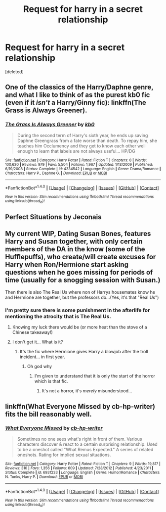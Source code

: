 #+TITLE: Request for harry in a secret relationship

* Request for harry in a secret relationship
:PROPERTIES:
:Score: 12
:DateUnix: 1482925225.0
:DateShort: 2016-Dec-28
:END:
[deleted]


** One of the classics of the Harry/Daphne genre, and what I like to think of as the purest kb0 fic (even if it /isn't/ a Harry/Ginny fic): linkffn(The Grass is Always Greener).
:PROPERTIES:
:Author: yarglethatblargle
:Score: 5
:DateUnix: 1482944208.0
:DateShort: 2016-Dec-28
:END:

*** [[http://www.fanfiction.net/s/4334542/1/][*/The Grass Is Always Greener/*]] by [[https://www.fanfiction.net/u/1251524/kb0][/kb0/]]

#+begin_quote
  During the second term of Harry's sixth year, he ends up saving Daphne Greengrass from a fate worse than death. To repay him, she teaches him Occlumency and they get to know each other well enough to learn that labels are not always useful... HP/DG
#+end_quote

^{/Site/: [[http://www.fanfiction.net/][fanfiction.net]] *|* /Category/: Harry Potter *|* /Rated/: Fiction T *|* /Chapters/: 8 *|* /Words/: 100,620 *|* /Reviews/: 979 *|* /Favs/: 5,504 *|* /Follows/: 1,967 *|* /Updated/: 1/13/2009 *|* /Published/: 6/19/2008 *|* /Status/: Complete *|* /id/: 4334542 *|* /Language/: English *|* /Genre/: Drama/Romance *|* /Characters/: Harry P., Daphne G. *|* /Download/: [[http://www.ff2ebook.com/old/ffn-bot/index.php?id=4334542&source=ff&filetype=epub][EPUB]] or [[http://www.ff2ebook.com/old/ffn-bot/index.php?id=4334542&source=ff&filetype=mobi][MOBI]]}

--------------

*FanfictionBot*^{1.4.0} *|* [[[https://github.com/tusing/reddit-ffn-bot/wiki/Usage][Usage]]] | [[[https://github.com/tusing/reddit-ffn-bot/wiki/Changelog][Changelog]]] | [[[https://github.com/tusing/reddit-ffn-bot/issues/][Issues]]] | [[[https://github.com/tusing/reddit-ffn-bot/][GitHub]]] | [[[https://www.reddit.com/message/compose?to=tusing][Contact]]]

^{/New in this version: Slim recommendations using/ ffnbot!slim! /Thread recommendations using/ linksub(thread_id)!}
:PROPERTIES:
:Author: FanfictionBot
:Score: 2
:DateUnix: 1482944246.0
:DateShort: 2016-Dec-28
:END:


** Perfect Situations by Jeconais
:PROPERTIES:
:Author: Kaeling
:Score: 4
:DateUnix: 1482949138.0
:DateShort: 2016-Dec-28
:END:


** My current WIP, Dating Susan Bones, features Harry and Susan together, with only certain members of the DA in the know (some of the Hufflepuffs), who create/will create excuses for Harry when Ron/Hermione start asking questions when he goes missing for periods of time (usually for a snogging session with Susan.)

Then there is also The Real Us where non of Harrys housemates know he and Hermione are together, but the professors do...(Yes, it's that "Real Us")
:PROPERTIES:
:Author: GryffindorTom
:Score: 2
:DateUnix: 1482941053.0
:DateShort: 2016-Dec-28
:END:

*** I'm pretty sure there is some punishment in the afterlife for mentioning the atrocity that is The Real Us.
:PROPERTIES:
:Author: UndeadBBQ
:Score: 6
:DateUnix: 1482947360.0
:DateShort: 2016-Dec-28
:END:

**** Knowing my luck there would be (or more heat than the stove of a Chinese takeaway!)
:PROPERTIES:
:Author: GryffindorTom
:Score: 1
:DateUnix: 1482948490.0
:DateShort: 2016-Dec-28
:END:


**** I don't get it... What is it?
:PROPERTIES:
:Author: forcemon
:Score: 0
:DateUnix: 1482980287.0
:DateShort: 2016-Dec-29
:END:

***** It's the fic where Hermione gives Harry a blowjob after the troll incident... in first year.
:PROPERTIES:
:Author: yarglethatblargle
:Score: 4
:DateUnix: 1482985084.0
:DateShort: 2016-Dec-29
:END:

****** Oh god why
:PROPERTIES:
:Author: forcemon
:Score: 0
:DateUnix: 1482985472.0
:DateShort: 2016-Dec-29
:END:

******* I'm given to understand that it is only the start of the horror which is that fic.
:PROPERTIES:
:Author: yarglethatblargle
:Score: 1
:DateUnix: 1482985628.0
:DateShort: 2016-Dec-29
:END:

******** It's not a horror, it's /merely/ misunderstood...
:PROPERTIES:
:Author: GryffindorTom
:Score: 1
:DateUnix: 1483146795.0
:DateShort: 2016-Dec-31
:END:


** linkffn(What Everyone Missed by cb-hp-writer) fits the bill reasonably well.
:PROPERTIES:
:Author: dostrian
:Score: 2
:DateUnix: 1482943898.0
:DateShort: 2016-Dec-28
:END:

*** [[http://www.fanfiction.net/s/6931233/1/][*/What Everyone Missed/*]] by [[https://www.fanfiction.net/u/1824855/cb-hp-writer][/cb-hp-writer/]]

#+begin_quote
  Sometimes no one sees what's right in front of them. Various characters discover & react to a certain surprising relationship. Used to be a oneshot called "What Remus Expected." A series of related oneshots. Rating for implied sexual situations.
#+end_quote

^{/Site/: [[http://www.fanfiction.net/][fanfiction.net]] *|* /Category/: Harry Potter *|* /Rated/: Fiction T *|* /Chapters/: 9 *|* /Words/: 19,817 *|* /Reviews/: 310 *|* /Favs/: 1,356 *|* /Follows/: 609 *|* /Updated/: 7/28/2012 *|* /Published/: 4/23/2011 *|* /Status/: Complete *|* /id/: 6931233 *|* /Language/: English *|* /Genre/: Humor/Romance *|* /Characters/: N. Tonks, Harry P. *|* /Download/: [[http://www.ff2ebook.com/old/ffn-bot/index.php?id=6931233&source=ff&filetype=epub][EPUB]] or [[http://www.ff2ebook.com/old/ffn-bot/index.php?id=6931233&source=ff&filetype=mobi][MOBI]]}

--------------

*FanfictionBot*^{1.4.0} *|* [[[https://github.com/tusing/reddit-ffn-bot/wiki/Usage][Usage]]] | [[[https://github.com/tusing/reddit-ffn-bot/wiki/Changelog][Changelog]]] | [[[https://github.com/tusing/reddit-ffn-bot/issues/][Issues]]] | [[[https://github.com/tusing/reddit-ffn-bot/][GitHub]]] | [[[https://www.reddit.com/message/compose?to=tusing][Contact]]]

^{/New in this version: Slim recommendations using/ ffnbot!slim! /Thread recommendations using/ linksub(thread_id)!}
:PROPERTIES:
:Author: FanfictionBot
:Score: 1
:DateUnix: 1482943922.0
:DateShort: 2016-Dec-28
:END:
